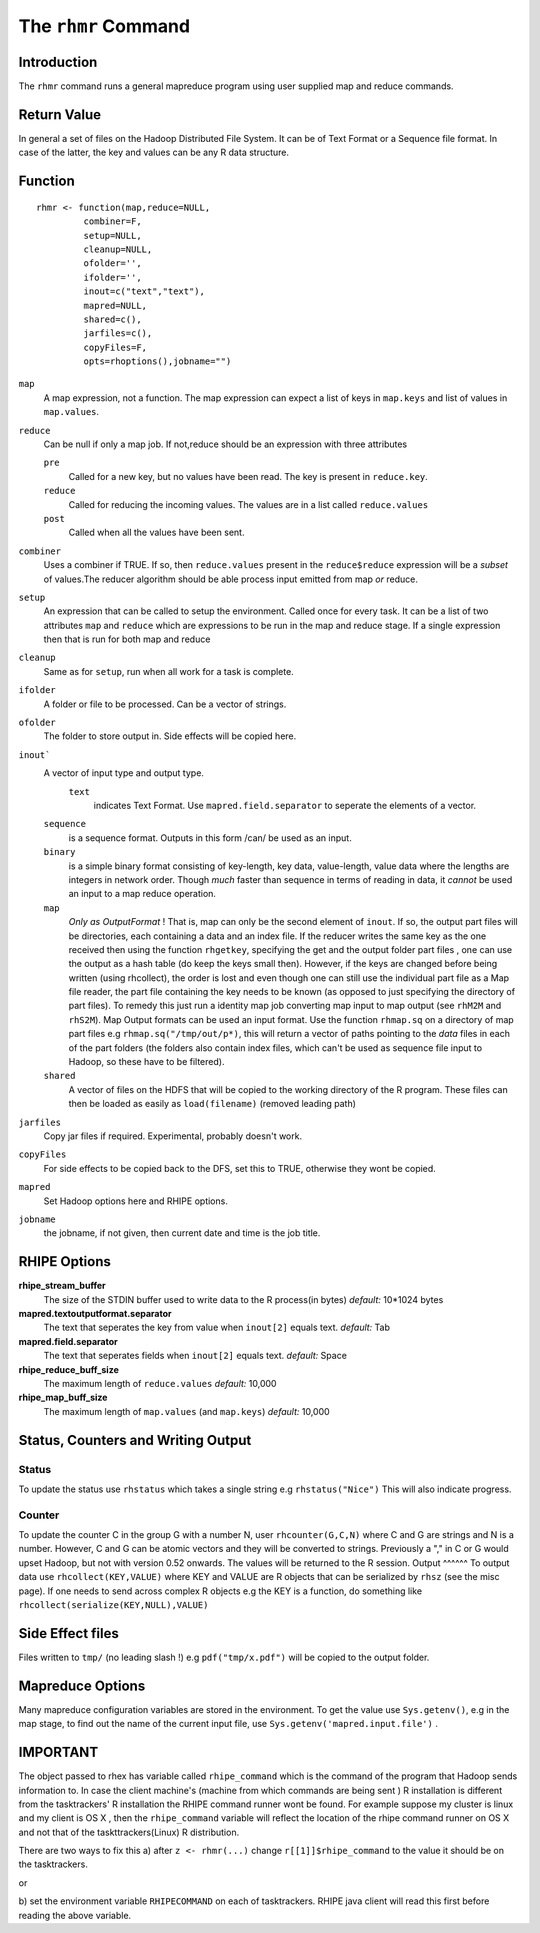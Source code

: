 The ``rhmr`` Command
====================

.. highlight:: r
   :linenothreshold: 5

Introduction
------------

The ``rhmr`` command runs a general mapreduce program using user supplied map
and reduce commands.

Return Value
------------
In general a set of files on the Hadoop Distributed File System. It can be of
Text Format or a Sequence file format. In case of the latter, the key and values
can be any R data structure.

Function
--------

::

	rhmr <- function(map,reduce=NULL,
                 combiner=F, 
                 setup=NULL,
                 cleanup=NULL,
                 ofolder='',
                 ifolder='',
                 inout=c("text","text"),
                 mapred=NULL,
                 shared=c(),
                 jarfiles=c(),
                 copyFiles=F,
                 opts=rhoptions(),jobname="")


``map``
	A map expression, not a function. The map expression can expect a list of keys in ``map.keys`` and list of values in ``map.values``. 
``reduce``
	Can be null if only a map job. If not,reduce should be an expression with three attributes

	``pre``
		Called for a new key, but no values have been read. The key is present in ``reduce.key``.
	``reduce`` 
		Called for reducing the incoming values. The values are in a list called ``reduce.values``
	``post``
		Called when all the values have been sent. 
``combiner``
	Uses a combiner if TRUE. If so, then ``reduce.values`` present in the ``reduce$reduce`` expression will be a *subset* of values.The reducer algorithm should be able process input emitted from map *or* reduce.
``setup``
	An expression that can be called to setup the environment. Called once for every task.
	It can be a list of two attributes ``map`` and ``reduce`` which are expressions to be run in the map and reduce stage. If a single expression then that is run for both map and reduce

``cleanup``
	Same as for ``setup``, run when all work for a task is complete.

``ifolder``
	A folder or file to be processed. Can be a vector of strings.

``ofolder``
	The folder to store output in. Side effects will be copied here.

``inout```
	A vector of input type and output type.
	 ``text`` 
	 	  indicates Text Format. Use ``mapred.field.separator`` to seperate the elements of a vector.

	``sequence`` 
		   is a sequence format. Outputs in this form /can/ be used as an input.
	``binary`` 
		   is a simple binary format consisting of key-length, key data, value-length, value data where the lengths are integers in network order. Though *much* faster than sequence in terms of reading in data, it *cannot* be used an input to a map reduce operation.
	``map``
		*Only as OutputFormat* ! That is, map can only be the second element of ``inout``. If so, the output part files will be directories, each containing a data and an index file. If the reducer writes the same key as the one received then using the function ``rhgetkey``, specifying the get and the output folder part files , one can use the output as a hash table (do keep the keys small then). However, if the keys are changed before being written (using rhcollect), the order is lost and even though one can still use the individual part file as a Map file reader, the part file containing the key needs to be known (as opposed to just specifying the directory of part files). To remedy this just run a identity map job converting map input to map output (see ``rhM2M`` and ``rhS2M``). 
		Map Output formats can be used an input format. Use the function ``rhmap.sq`` on a directory of map part files e.g ``rhmap.sq("/tmp/out/p*)``, this will return a vector of paths pointing to the *data* files in each of the part folders (the folders also contain index files, which can't be used as sequence file input to Hadoop, so these have to be filtered).

	``shared``
		A vector of files on the HDFS that will be copied to the working directory of the R program. These files can then be loaded as easily as ``load(filename)`` (removed leading path)

``jarfiles``
	Copy jar files if required. Experimental, probably doesn't work.

``copyFiles``
	For side effects to be copied back to the DFS, set this to TRUE, otherwise they wont be copied.

``mapred``
	Set Hadoop options here and RHIPE options. 

``jobname``
	the jobname, if not given, then current date and time is the job title.

RHIPE Options
-------------

**rhipe_stream_buffer**
	The size of the STDIN buffer used to write data to the R process(in bytes)
	*default:* 10*1024 bytes
**mapred.textoutputformat.separator**
	The text that seperates the key from value when ``inout[2]`` equals text.
	*default:* Tab
**mapred.field.separator** 
	The text that seperates fields when ``inout[2]`` equals text.
	*default:* Space
**rhipe_reduce_buff_size**
	The maximum length of ``reduce.values``
	*default:* 10,000
**rhipe_map_buff_size**
	The maximum length of ``map.values`` (and ``map.keys``)
	*default:* 10,000
	    


Status, Counters and Writing Output
-----------------------------------

Status
^^^^^^
To update the status use ``rhstatus`` which takes a single string e.g ``rhstatus("Nice")``
This will also indicate progress.

Counter
^^^^^^^
To update the counter C in the group G with a number N, user ``rhcounter(G,C,N)``
where C and G are strings and N is a number. However, C and G can be atomic vectors and they will be converted to strings.
Previously a "," in C or G would upset Hadoop, but not with version 0.52 onwards.
The values will be returned to the R session.
Output
^^^^^^
To output data use ``rhcollect(KEY,VALUE)`` where KEY and VALUE are R objects that can be serialized by ``rhsz`` (see the misc page). If one needs to send across complex R objects e.g the KEY is a function, do something like ``rhcollect(serialize(KEY,NULL),VALUE)``


Side Effect files
-----------------
Files written to ``tmp/`` (no leading slash !) e.g ``pdf("tmp/x.pdf")`` will be copied to the output folder.


Mapreduce Options
-----------------
Many mapreduce configuration variables are stored in the environment. To get the value use ``Sys.getenv()``, e.g in the map stage, to find out the name of the current input file, use ``Sys.getenv('mapred.input.file')`` .

IMPORTANT
---------

The object passed to rhex has variable called ``rhipe_command`` which is the
command of the program that Hadoop sends information to. In case the client
machine's (machine from which commands are being sent ) R installation is different from the
tasktrackers' R installation the RHIPE command runner wont be found. For example
suppose my cluster is linux and my client is OS X , then the ``rhipe_command``
variable will reflect the location of the rhipe command runner on OS X and not
that of the taskttrackers(Linux) R distribution. 

There are two ways to fix this 
a) after ``z <- rhmr(...)`` change ``r[[1]]$rhipe_command`` to the
value it should be on the tasktrackers.

or

b) set the environment variable ``RHIPECOMMAND`` on each of tasktrackers. RHIPE
java client will read this first before reading the above variable.

